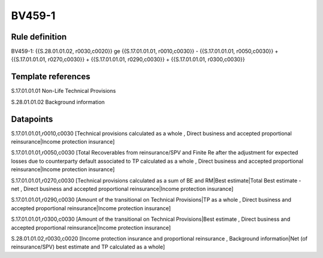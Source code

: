 =======
BV459-1
=======

Rule definition
---------------

BV459-1: {{S.28.01.01.02, r0030,c0020}} ge {{S.17.01.01.01, r0010,c0030}} - {{S.17.01.01.01, r0050,c0030}} + {{S.17.01.01.01, r0270,c0030}} + {{S.17.01.01.01, r0290,c0030}} + {{S.17.01.01.01, r0300,c0030}}


Template references
-------------------

S.17.01.01.01 Non-Life Technical Provisions

S.28.01.01.02 Background information


Datapoints
----------

S.17.01.01.01,r0010,c0030 [Technical provisions calculated as a whole , Direct business and accepted proportional reinsurance|Income protection insurance]

S.17.01.01.01,r0050,c0030 [Total Recoverables from reinsurance/SPV and Finite Re after the adjustment for expected losses due to counterparty default associated to TP calculated as a whole , Direct business and accepted proportional reinsurance|Income protection insurance]

S.17.01.01.01,r0270,c0030 [Technical provisions calculated as a sum of BE and RM|Best estimate|Total Best estimate - net , Direct business and accepted proportional reinsurance|Income protection insurance]

S.17.01.01.01,r0290,c0030 [Amount of the transitional on Technical Provisions|TP as a whole , Direct business and accepted proportional reinsurance|Income protection insurance]

S.17.01.01.01,r0300,c0030 [Amount of the transitional on Technical Provisions|Best estimate , Direct business and accepted proportional reinsurance|Income protection insurance]

S.28.01.01.02,r0030,c0020 [Income protection insurance and proportional reinsurance , Background information|Net (of reinsurance/SPV) best estimate and TP calculated as a whole]




